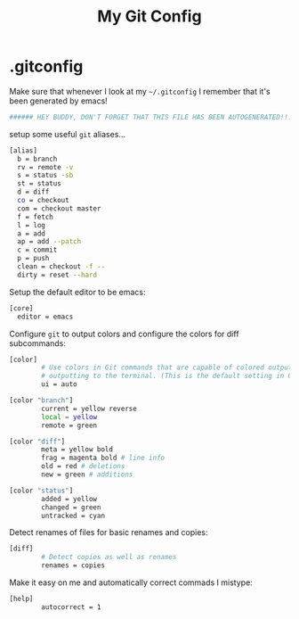 #+TITLE: My Git Config

* .gitconfig
:PROPERTIES:
:tangle: ~/.gitconfig
:END:

Make sure that whenever I look at my =~/.gitconfig= I remember that it's been generated by emacs!
#+BEGIN_SRC sh
###### HEY BUDDY, DON'T FORGET THAT THIS FILE HAS BEEN AUTOGENERATED!!! ######
#+END_SRC

setup some useful =git= aliases... 
#+BEGIN_SRC sh
  [alias]
    b = branch 
    rv = remote -v 
    s = status -sb 
    st = status 
    d = diff 
    co = checkout 
    com = checkout master 
    f = fetch 
    l = log 
    a = add 
    ap = add --patch 
    c = commit 
    p = push 
    clean = checkout -f -- 
    dirty = reset --hard 
#+END_SRC

Setup the default editor to be emacs:
#+BEGIN_SRC sh
  [core]
    editor = emacs
#+END_SRC

Configure =git= to output colors and configure the colors for diff subcommands: 
#+BEGIN_SRC sh
  [color]
          # Use colors in Git commands that are capable of colored output when
          # outputting to the terminal. (This is the default setting in Git e 1.8.4.)
          ui = auto

  [color "branch"]
          current = yellow reverse
          local = yellow
          remote = green

  [color "diff"]
          meta = yellow bold
          frag = magenta bold # line info
          old = red # deletions
          new = green # additions

  [color "status"]
          added = yellow
          changed = green
          untracked = cyan
#+END_SRC

Detect renames of files for basic renames and copies:
#+BEGIN_SRC sh
  [diff]
          # Detect copies as well as renames
          renames = copies
#+END_SRC

Make it easy on me and automatically correct commads I mistype:
#+BEGIN_SRC sh
  [help]
          autocorrect = 1
#+END_SRC
